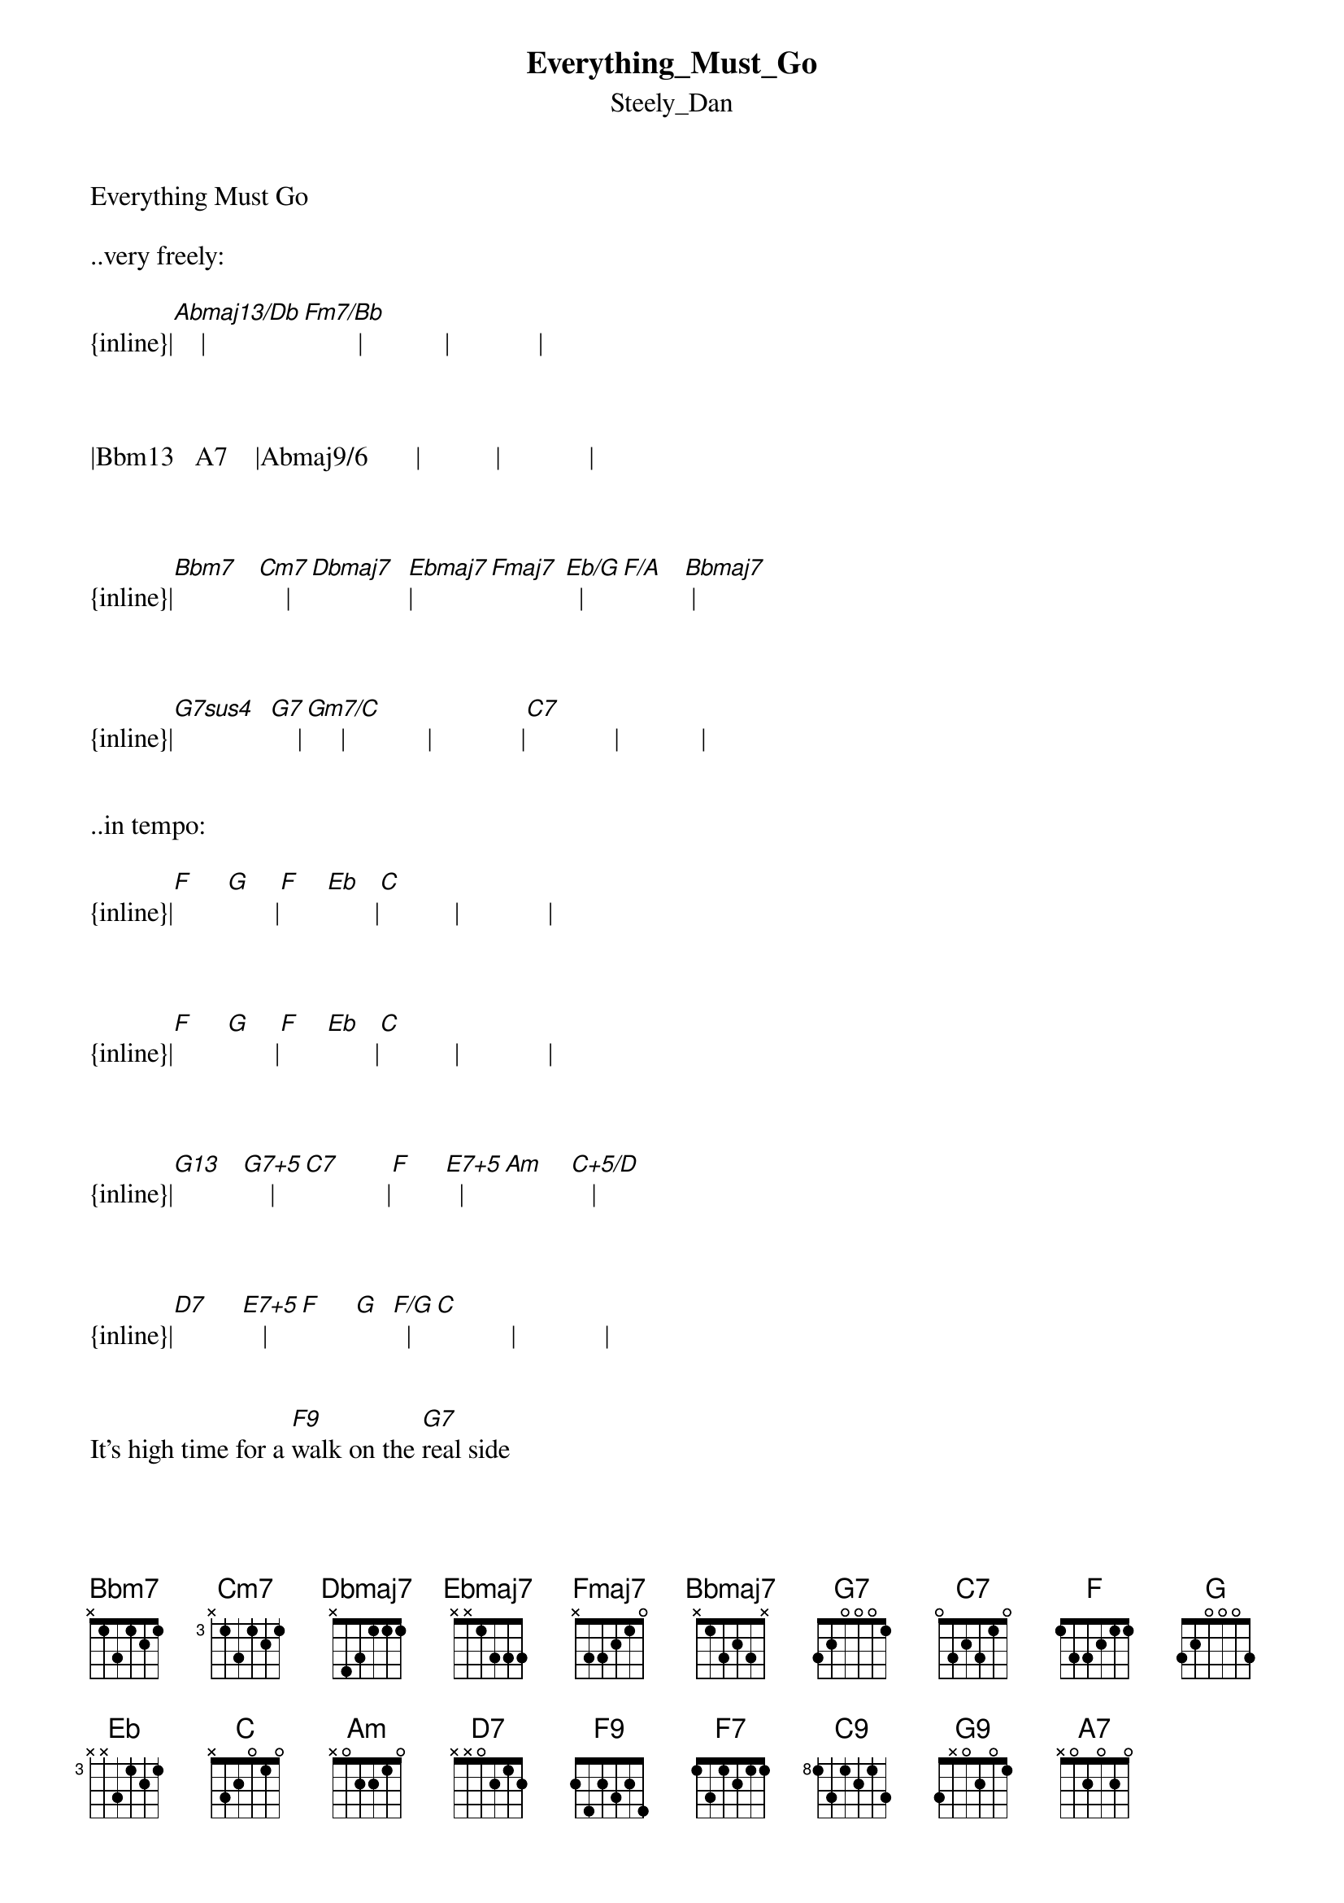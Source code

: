 {t: Everything_Must_Go}
{st: Steely_Dan}
Everything Must Go

..very freely:

{inline}|[Abmaj13/Db]    |[Fm7/Bb]        |            |             |



|Bbm13   A7    |Abmaj9/6       |           |             |



{inline}|[Bbm7]   [Cm7]    |[Dbmaj7]  [Ebmaj7]|[Fmaj7] [Eb/G]  |[F/A]   [Bbmaj7] |   



{inline}|[G7sus4]  [G7]    |[Gm7/C]     |            |             |[C7]             |            |


..in tempo:

{inline}|[F]     [G]       |[F]    [Eb]       |[C]           |             |



{inline}|[F]     [G]       |[F]    [Eb]       |[C]           |             |

  

{inline}|[G13]   [G7+5]    |[C7]            |[F]     [E7+5]  |[Am]    [C+5/D]   |



{inline}|[D7]     [E7+5]   |[F]     [G]  [F/G]  |[C]           |             |


It's high time for a [F9]walk on the [G7]real side


[F]    Let's [Eb]admit the bastards [C]beat us


I move to dis[F7]solve the corpo[G7]ration


[F]   In a [Eb]pool of marga[C]ritas


So let's [G13]switch off all the l[G7+5]ights


[C9]   Light up all the Luckies

[F]    Crankin' [E7+5]up the after[Am]glow   [C+5/D]


Cause we're [D7]goin' out of bus[E7+5]iness


[F]    Every[G]thing [F/G]must g[C]o       [C7]


Talk about your [F9]major pain and [G7]suffering


[F]  Now our s[Eb]elf-esteem is [C]shattered


Show the world a [F7]mighty hidey-[G9]ho face


[F7]  As we go [Eb]sliding down the l[C]adder


It was [G13]sweet up at the [G7+5]top


'Til that [C9]ill wind started blowing


[F]  Now it's [E7+5]cozy down be[Am]low   [C+5/D]


'Cause we're [D7]goin' out of bu[E7+5]siness


[F]   Everyt[G]hing [F/G]must g[C]o   [C7]


We [Abmaj13/Db]gave it our best [Fm7/Bb]shot


    Bbm13   A7      Abmaj9/6
But keep in mind we got a lot


The [Bbm7]sky, the [Cm7]moon, good [Dbmaj7]food and the [Ebmaj7]weather


[F]    First-run [Eb/G]movies does a[F/A]nybody [Bbmaj7]get lucky [G7sus4]twice?  [G7]


Wouldn't it[Gm7/C] be nice... [C7]


Tell me can you [F9]dig it Miss Fu[G7]gazy


[F]   Now it's [Eb]gone from late to l[C]ater


Frankly I could [F7]use a little f[G7]ace time


[F]   In the [Eb]service ele[C]vator


And if [G13]Dave from Acqui[G7+5]sitions


Wants to [C9]get in on the action


[F]  With his H[E7+5]andicam in [Am]tow   [C+5/D]


Well we're g[D7]oin' out of busin[E7+5]ess


[F]   Every[G]thing [F/G]must g[C]o


{inline}|[Abmaj13/Db]    |[Fm7/Bb]       |[Bbm13]  [A7]    |Abmaj9/6     |             |



{inline}|[Bbm7]   [Cm7]    |[Dbmaj7] [Ebmaj7]|[Fmaj7] [Eb/G]    |[F/A]  [Bbmaj7] |   




{inline}|[G7sus4]  [G7]    |[Gm7/C]       |[C7]            |             |


              
Can it be the [F7]sorry sun is [G7]rising


[F]   Guess it's [Eb]time for us to [C]book it


Talk about the [F7]famous road not [G7]taken


[F]   In the [Eb]end we never [C]took it


And if [G13]somewhere on the [G7+5]way


[C9]    We got a few good licks in


[F]   No one's [E7+5]ever gonna [Am]know   [C+5/D]


'Cause we're [D7]goin' out of [E7+5]business


[F]   Everything must [C]go



{inline}|[F]     [G]       |[F]    [Eb]       |[C]           |             |



{inline}|[F]     [G]       |[F]    [Eb]       |[C]           |             |



{inline}|[F]     [G]       |[F]    [Eb]       |[C]           |             |


Transcription and chart
Peter Kruger
casparus60@yahoo.com




